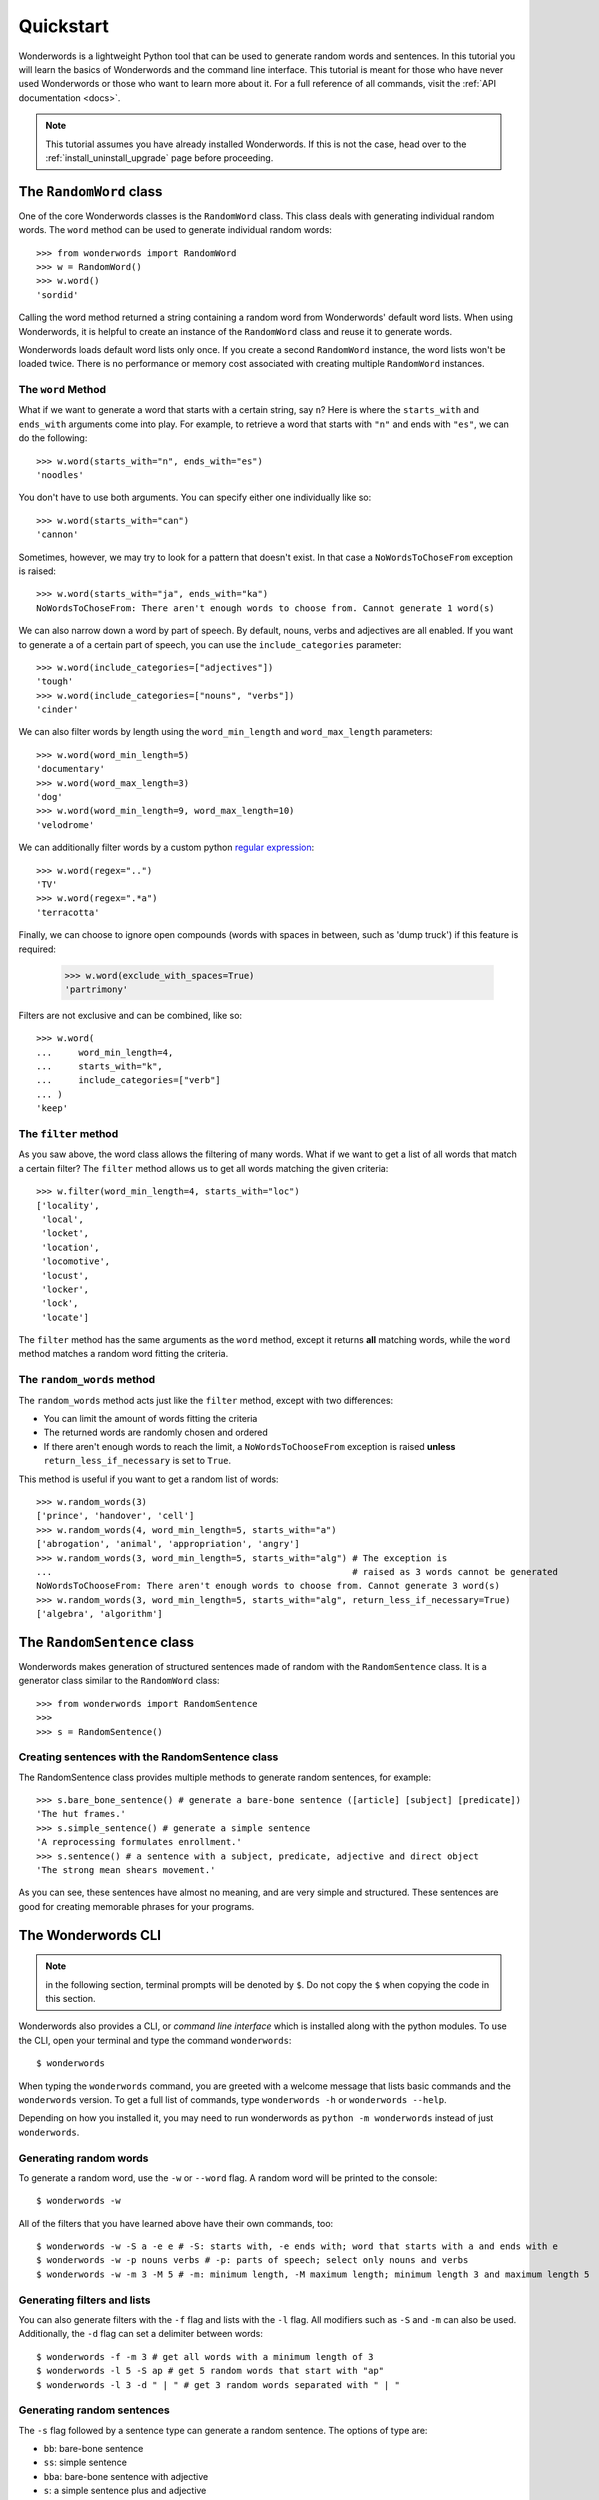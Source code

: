 
.. _quickstart:

Quickstart
==========

Wonderwords is a lightweight Python tool that can be used to
generate random words and sentences. In this tutorial you will learn the basics
of Wonderwords and the command line interface. This tutorial is meant for those
who have never used Wonderwords or those who want to learn more about it.
For a full reference of all commands, visit the :ref:`API documentation <docs>`.

.. note::

    This tutorial assumes you have already installed Wonderwords. If this is not
    the case, head over to the :ref:`install_uninstall_upgrade` page before
    proceeding.

The ``RandomWord`` class
------------------------

One of the core Wonderwords classes is the ``RandomWord`` class. This class
deals with generating individual random words. The ``word`` method can be used
to generate individual random words::

    >>> from wonderwords import RandomWord
    >>> w = RandomWord()
    >>> w.word()
    'sordid'

Calling the word method returned a string containing a random word from
Wonderwords' default word lists. When using Wonderwords, it is helpful to create
an instance of the ``RandomWord`` class and reuse it to generate words.

Wonderwords loads default word lists only once. If you create a second
``RandomWord`` instance, the word lists won't be loaded twice. There is no
performance or memory cost associated with creating multiple ``RandomWord``
instances.

The ``word`` Method
^^^^^^^^^^^^^^^^^^^

What if we want to generate a word that starts with a certain string, say ``n``?
Here is where the ``starts_with`` and ``ends_with`` arguments come into play.
For example, to retrieve a word that starts with ``"n"`` and ends with
``"es"``, we can do the following::

    >>> w.word(starts_with="n", ends_with="es")
    'noodles'

You don't have to use both arguments. You can specify either one individually
like so::

    >>> w.word(starts_with="can")
    'cannon'

Sometimes, however, we may try to look for a pattern that doesn't exist. In that
case a ``NoWordsToChoseFrom`` exception is raised::

    >>> w.word(starts_with="ja", ends_with="ka")
    NoWordsToChoseFrom: There aren't enough words to choose from. Cannot generate 1 word(s)

We can also narrow down a word by part of speech. By default, nouns, verbs and
adjectives are all enabled. If you want to generate a of a certain
part of speech, you can use the ``include_categories`` parameter::

    >>> w.word(include_categories=["adjectives"])
    'tough'
    >>> w.word(include_categories=["nouns", "verbs"])
    'cinder'

We can also filter words by length using the ``word_min_length`` and
``word_max_length`` parameters::

    >>> w.word(word_min_length=5)
    'documentary'
    >>> w.word(word_max_length=3)
    'dog'
    >>> w.word(word_min_length=9, word_max_length=10)
    'velodrome'

We can additionally filter words by a custom python
`regular expression <https://docs.python.org/3/library/re.html>`_::

    >>> w.word(regex="..")
    'TV'
    >>> w.word(regex=".*a")
    'terracotta'

Finally, we can choose to ignore open compounds (words with spaces in between,
such as 'dump truck') if this feature is required:

    >>> w.word(exclude_with_spaces=True)
    'partrimony'

Filters are not exclusive and can be combined, like so::

    >>> w.word(
    ...     word_min_length=4,
    ...     starts_with="k",
    ...     include_categories=["verb"]
    ... )
    'keep'

The ``filter`` method
^^^^^^^^^^^^^^^^^^^^^

As you saw above, the word class allows the filtering of many words. What if we
want to get a list of all words that match a certain filter? The ``filter``
method allows us to get all words matching the given criteria::

  >>> w.filter(word_min_length=4, starts_with="loc")
  ['locality',
   'local',
   'locket',
   'location',
   'locomotive',
   'locust',
   'locker',
   'lock',
   'locate']

The ``filter`` method has the same arguments as the ``word`` method, except it
returns **all** matching words, while the ``word`` method matches a random word
fitting the criteria.

The ``random_words`` method
^^^^^^^^^^^^^^^^^^^^^^^^^^^

The ``random_words`` method acts just like the ``filter`` method, except with
two differences:

* You can limit the amount of words fitting the criteria
* The returned words are randomly chosen and ordered
* If there aren't enough words to reach the limit, a ``NoWordsToChooseFrom``
  exception is raised **unless** ``return_less_if_necessary`` is set to
  ``True``.

This method is useful if you want to get a random list of words::

    >>> w.random_words(3)
    ['prince', 'handover', 'cell']
    >>> w.random_words(4, word_min_length=5, starts_with="a")
    ['abrogation', 'animal', 'appropriation', 'angry']
    >>> w.random_words(3, word_min_length=5, starts_with="alg") # The exception is
    ...                                                         # raised as 3 words cannot be generated
    NoWordsToChooseFrom: There aren't enough words to choose from. Cannot generate 3 word(s)
    >>> w.random_words(3, word_min_length=5, starts_with="alg", return_less_if_necessary=True)
    ['algebra', 'algorithm']

The ``RandomSentence`` class
----------------------------

Wonderwords makes generation of structured sentences made of random with the
``RandomSentence`` class. It is a generator class similar to the
``RandomWord`` class::

  >>> from wonderwords import RandomSentence
  >>>
  >>> s = RandomSentence()

Creating sentences with the RandomSentence class
^^^^^^^^^^^^^^^^^^^^^^^^^^^^^^^^^^^^^^^^^^^^^^^^

The RandomSentence class provides multiple methods to generate random sentences,
for example::

  >>> s.bare_bone_sentence() # generate a bare-bone sentence ([article] [subject] [predicate])
  'The hut frames.'
  >>> s.simple_sentence() # generate a simple sentence
  'A reprocessing formulates enrollment.'
  >>> s.sentence() # a sentence with a subject, predicate, adjective and direct object
  'The strong mean shears movement.'

As you can see, these sentences have almost no meaning, and are very simple and
structured. These sentences are good for creating memorable phrases for your
programs.

The Wonderwords CLI
-------------------

.. note:: in the following section, terminal prompts will be denoted by ``$``.
   Do not copy the ``$`` when copying the code in this section.

Wonderwords also provides a CLI, or *command line interface* which is installed
along with the python modules. To use the CLI, open your terminal and type
the command ``wonderwords``::

  $ wonderwords

.. raw:: html

    <pre>╔═══════════════════════════════════════════════════════════════╗
    ║                  <b>Wonderwords  [your version]</b>                  ║
    ╚═══════════════════════════════════════════════════════════════╝


                           <u style="text-decoration-style:single"><b>Available Commands</b></u>

    <font color="#C4A000"><b> • </b></font><span style="background-color:#2E3436"><font color="#EEEEEC">wonderwords -w</font></span> - generate a random word
    <font color="#C4A000"><b> • </b></font><span style="background-color:#2E3436"><font color="#EEEEEC">wonderwords -f</font></span> - get all words matching certain criteria
    <font color="#C4A000"><b> • </b></font><span style="background-color:#2E3436"><font color="#EEEEEC">wonderwords -l AMOUNT</font></span> - get a list of <span style="background-color:#2E3436"><font color="#EEEEEC">AMOUNT</font></span> random words
    <font color="#C4A000"><b> • </b></font><span style="background-color:#2E3436"><font color="#EEEEEC">wonderwords -s SENT_TYPE</font></span> - generate a random sentence of a
    <font color="#C4A000"><b>   </b></font>certain type

    For a list of all options, use the <span style="background-color:#2E3436"><font color="#EEEEEC">--help</font></span> option. To see a
    detailed and comprehensive explanation of the commands, visit <font color="#729FCF">the</font>
    <font color="#729FCF">documentation</font>.
    </pre>

When typing the ``wonderwords`` command, you are greeted with a welcome message that
lists basic commands and the ``wonderwords`` version.
To get a full list of commands, type ``wonderwords -h`` or
``wonderwords --help``.

Depending on how you installed it, you may need to run wonderwords as
``python -m wonderwords`` instead of just ``wonderwords``.

Generating random words
^^^^^^^^^^^^^^^^^^^^^^^

To generate a random word, use the ``-w`` or ``--word`` flag. A random word will
be printed to the console::

    $ wonderwords -w

.. raw:: html

    <pre><font color="#06989A">participate</font></pre>

All of the filters that you have learned above have their own commands, too::

  $ wonderwords -w -S a -e e # -S: starts with, -e ends with; word that starts with a and ends with e
  $ wonderwords -w -p nouns verbs # -p: parts of speech; select only nouns and verbs
  $ wonderwords -w -m 3 -M 5 # -m: minimum length, -M maximum length; minimum length 3 and maximum length 5

Generating filters and lists
^^^^^^^^^^^^^^^^^^^^^^^^^^^^

You can also generate filters with the ``-f`` flag and lists with the ``-l``
flag. All modifiers such as ``-S`` and ``-m`` can also be used. Additionally,
the ``-d`` flag can set a delimiter between words::

  $ wonderwords -f -m 3 # get all words with a minimum length of 3
  $ wonderwords -l 5 -S ap # get 5 random words that start with "ap"
  $ wonderwords -l 3 -d " | " # get 3 random words separated with " | "

Generating random sentences
^^^^^^^^^^^^^^^^^^^^^^^^^^^

The ``-s`` flag followed by a sentence type can generate a random sentence.
The options of type are:

* ``bb``: bare-bone sentence
* ``ss``: simple sentence
* ``bba``: bare-bone sentence with adjective
* ``s``: a simple sentence plus and adjective

For example::

  $ wonderwords -s bb # generate a bare-bone sentence
  $ wonderwords -s ss # generate a simple sentence

And that's it!
--------------

The quickstart tutorial has come to an end. In this tutorial, you learned the
basics of Wonderwords. More specifically, you learned about:

* The ``RandomWord`` class
  * The ``word`` method
  * The ``filter`` method
  * The ``random_words`` method
* The ``RandomSentence`` class and some of its methods
* How to use the Wonderwords command line interface

What's next?
^^^^^^^^^^^^

After you have gotten comfortable using wonderwords, check out the
:ref:`advanced` tutorial. You can use the :ref:`API documentation <docs>` for help
on specific classes, and functions. If you want to contribute, please read the
contribution guidelines. If you have any problems, bugs, or feature requests,
please open up an issue on the
`Wonderwords GitHub page <https://github.com/mrmaxguns/wonderwordsmodule/>`_.
